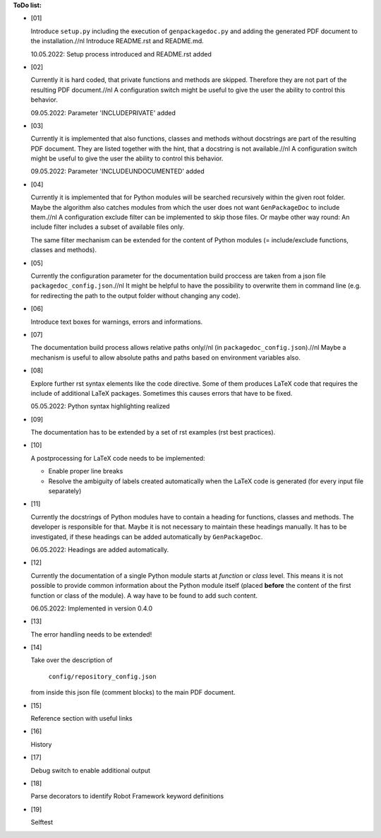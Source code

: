 **ToDo list:**

* [01]

  Introduce ``setup.py`` including the execution of ``genpackagedoc.py`` and adding the generated PDF document to the installation.//nl
  Introduce README.rst and README.md.

  10.05.2022: Setup process introduced and README.rst added

* [02]

  Currently it is hard coded, that private functions and methods are skipped. Therefore they are not part of the resulting PDF document.//nl
  A configuration switch might be useful to give the user the ability to control this behavior.

  09.05.2022: Parameter 'INCLUDEPRIVATE' added

* [03]

  Currently it is implemented that also functions, classes and methods without docstrings are part of the resulting PDF document.
  They are listed together with the hint, that a docstring is not available.//nl
  A configuration switch might be useful to give the user the ability to control this behavior.

  09.05.2022: Parameter 'INCLUDEUNDOCUMENTED' added

* [04]

  Currently it is implemented that for Python modules will be searched recursively within the given root folder.
  Maybe the algorithm also catches modules from which the user does not want ``GenPackageDoc`` to include them.//nl
  A configuration exclude filter can be implemented to skip those files. Or maybe other way round: An include filter includes a
  subset of available files only.

  The same filter mechanism can be extended for the content of Python modules (= include/exclude functions, classes and methods).

* [05]

  Currently the configuration parameter for the documentation build proccess are taken from a json file ``packagedoc_config.json``.//nl
  It might be helpful to have the possibility to overwrite them in command line (e.g. for redirecting the path to the output folder
  without changing any code). 

* [06]

  Introduce text boxes for warnings, errors and informations.

* [07]

  The documentation build process allows relative paths only//nl
  (in ``packagedoc_config.json``).//nl
  Maybe a mechanism is useful to allow absolute paths and paths based on environment variables also.

* [08]

  Explore further rst syntax elements like the code directive. Some of them produces LaTeX code that requires the include of additional
  LaTeX packages. Sometimes this causes errors that have to be fixed.

  05.05.2022: Python syntax highlighting realized

* [09]

  The documentation has to be extended by a set of rst examples (rst best practices).

* [10]

  A postprocessing for LaTeX code needs to be implemented:

  - Enable proper line breaks
  - Resolve the ambiguity of labels created automatically when the LaTeX code is generated (for every input file separately)

* [11]

  Currently the docstrings of Python modules have to contain a heading for functions, classes and methods. The developer is responsible for that.
  Maybe it is not necessary to maintain these headings manually. It has to be investigated, if these headings can be added automatically
  by ``GenPackageDoc``. 

  06.05.2022: Headings are added automatically.

* [12]

  Currently the documentation of a single Python module starts at *function* or *class* level. This means it is not possible to provide common information
  about the Python module itself (placed **before** the content of the first function or class of the module). A way have to be found to add such content.

  06.05.2022: Implemented in version 0.4.0

* [13]

  The error handling needs to be extended!

* [14]

  Take over the description of

     ``config/repository_config.json``

  from inside this json file (comment blocks) to the main PDF document.

* [15]

  Reference section with useful links

* [16]

  History

* [17]

  Debug switch to enable additional output

* [18]

  Parse decorators to identify Robot Framework keyword definitions

* [19]

  Selftest




